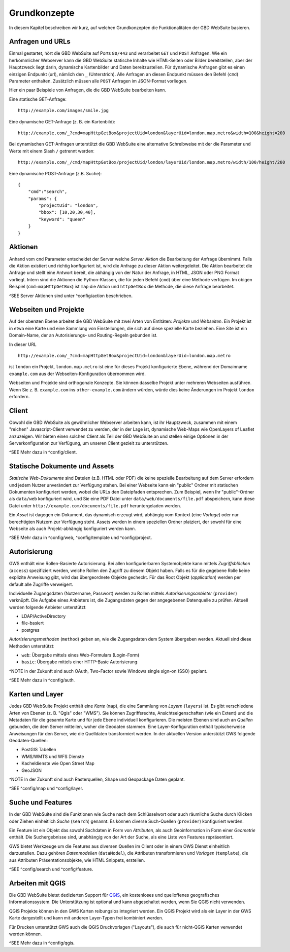 Grundkonzepte
=============

In diesem Kapitel beschreiben wir kurz, auf welchen Grundkonzepten die Funktionalitäten der GBD WebSuite basieren.

Anfragen und URLs
-----------------

Einmal gestartet, hört die GBD WebSuite auf Ports ``80/443`` und verarbeitet ``GET`` und ``POST`` Anfragen. Wie ein herkömmlicher Webserver kann die GBD WebSuite statische Inhalte wie HTML-Seiten oder Bilder bereitstellen, aber der Hauptzweck liegt darin, dynamische Kartenbilder und Daten bereitzustellen. Für dynamische Anfragen gibt es einen einzigen Endpunkt (url), nämlich den ``_`` (Unterstrich). Alle Anfragen an diesen Endpunkt müssen den Befehl (``cmd``) Parameter enthalten. Zusätzlich müssen alle ``POST`` Anfragen im JSON-Format vorliegen.

Hier ein paar Beispiele von Anfragen, die die GBD WebSuite bearbeiten kann.

Eine statische GET-Anfrage: ::

    http://example.com/images/smile.jpg

Eine dynamische GET-Anfrage (z. B. ein Kartenbild): ::

    http://example.com/_?cmd=mapHttpGetBox&projectUid=london&layerUid=london.map.metro&width=100&height=200

Bei dynamischen GET-Anfragen unterstützt die GBD WebSuite eine alternative Schreibweise mit der die Parameter und Werte mit einem Slash ``/`` getrennt werden: ::

    http://example.com/_/cmd/mapHttpGetBox/projectUid/london/layerUid/london.map.metro/width/100/height/200

Eine dynamische POST-Anfrage (z.B. Suche): ::

    {
        "cmd":"search",
        "params": {
            "projectUid": "london",
            "bbox": [10,20,30,40],
            "keyword": "queen"
        }
    }

Aktionen
--------

Anhand vom ``cmd`` Parameter entscheidet der Server welche *Server Aktion* die Bearbeitung der Anfrage übernimmt. Falls die Aktion existiert und richtig konfiguriert ist,  wird die Anfrage zu dieser Aktion weitergeleitet. Die Aktion bearbeitet die Anfrage und stellt eine Antwort bereit, die abhängig von der Natur der Anfrage, in HTML, JSON oder PNG Format vorliegt. Intern sind die Aktionen die Python-Klassen, die für jeden Befehl (``cmd``) über eine Methode verfügen. Im obigen Beispiel (``cmd=mapHttpGetBox``) ist ``map`` die Aktion und ``httpGetBox`` die Methode, die diese Anfrage bearbeitet.

^SEE Server Aktionen sind unter ^config/action beschrieben.

Webseiten und Projekte
----------------------

Auf der obersten Ebene arbeitet die GBD WebSuite mit zwei Arten von Entitäten: *Projekte* und *Webseiten*. Ein Projekt ist in etwa eine Karte und eine Sammlung von Einstellungen, die sich auf diese spezielle Karte beziehen. Eine Site ist ein Domain-Name, der an Autorisierungs- und Routing-Regeln gebunden ist.

In dieser URL ::

    http://example.com/_?cmd=mapHttpGetBox&projectUid=london&layerUid=london.map.metro

ist ``london`` ein Projekt, ``london.map.metro`` ist eine für dieses Projekt konfigurierte Ebene, während der Domainname ``example.com`` aus der Webseiten-Konfiguration übernommen wird.

Webseiten und Projekte sind orthogonale Konzepte. Sie können dasselbe Projekt unter mehreren Webseiten ausführen. Wenn Sie z. B. ``example.com`` ins ``other-example.com`` ändern würden, würde dies keine Änderungen im Projekt ``london`` erfordern.

Client
------

Obwohl die GBD WebSuite als gewöhnlicher Webserver arbeiten kann, ist ihr Hauptzweck, zusammen mit einem "reichen" Javascript-Client verwendet zu werden, der in der Lage ist, dynamische Web-Maps wie OpenLayers of Leaflet anzuzeigen. Wir bieten einen solchen Client als Teil der GBD WebSuite an und stellen einige Optionen in der Serverkonfiguration zur Verfügung, um unseren Client gezielt zu unterstützen.

^SEE Mehr dazu in ^config/client.

Statische Dokumente und Assets
------------------------------

*Statische Web-Dokumente* sind Dateien (z.B. HTML oder PDF) die keine spezielle Bearbeitung auf dem Server erfordern und jedem Nutzer unverändert zur Verfügung stehen. Bei einer Webseite kann ein "public" Ordner mit statischen Dokumenten konfiguriert werden, wobei die URLs den Dateipfaden entsprechen. Zum Beispiel, wenn Ihr "public"-Ordner als ``data/web`` konfiguriert wird, und Sie eine PDF Datei unter ``data/web/documents/file.pdf`` abspeichern, kann diese Datei unter ``http://example.com/documents/file.pdf`` heruntergeladen werden.

Ein *Asset* ist dagegen ein Dokument, das dynamisch erzeugt wird, abhängig vom Kontext (eine *Vorlage*) oder nur berechtigten Nutzern zur Verfügung steht. Assets werden in einem speziellen Ordner platziert, der sowohl für eine Webseite als auch Projekt-abhängig konfiguriert werden kann.

^SEE Mehr dazu in ^config/web, ^config/template und ^config/project.

Autorisierung
-------------

GWS enthält eine Rollen-Basierte Autorisierung. Bei allen konfigurierbaren Systemobjekte kann mittels *Zugriffsblöcken* (``access``) spezifiziert werden, welche Rollen den Zugriff zu diesem Objekt haben. Falls es für die gegebene Rolle keine explizite Anweisung gibt, wird das übergeordnete Objekte gecheckt. Für das Root Objekt (`application`) werden per default alle Zugriffe verweigert.

Individuelle Zugangsdaten (Nutzername, Passwort) werden zu Rollen mittels *Autorisierungsanbieter* (``provider``) verknüpft. Die Aufgabe eines Anbieters ist, die Zugangsdaten gegen der angegebenen Datenquelle zu prüfen. Aktuell werden folgende Anbieter unterstützt:

* LDAP/ActiveDirectory
* file-basiert
* postgres

*Autorisierungsmethoden* (``method``) geben an, wie die Zugangsdaten dem System übergeben werden. Aktuell sind diese Methoden unterstützt:

- ``web``: Übergabe mittels eines Web-Formulars (Login-Form)
- ``basic``: Übergabe mittels einer HTTP-Basic Autorisierung

^NOTE In der Zukunft sind auch OAuth, Two-Factor sowie Windows single sign-on (SSO) geplant.

^SEE Mehr dazu in ^config/auth.

Karten und Layer
----------------

Jedes GBD WebSuite Projekt enthält eine *Karte* (``map``), die eine Sammlung von *Layern* (``layers``) ist. Es gibt verschiedene Arten von Ebenen (z. B. "Qgis" oder "WMS"). Sie können Zugriffsrechte, Ansichtseigenschaften (wie ein Extent) und die Metadaten für die gesamte Karte und für jede Ebene individuell konfigurieren. Die meisten Ebenen sind auch an *Quellen* gebunden, die dem Server mitteilen, woher die Geodaten stammen. Eine Layer-Konfiguration enthält typischerweise Anweisungen für den Server, wie die Quelldaten transformiert werden. In der aktuellen Version unterstützt GWS folgende Geodaten-Quellen:

- PostGIS Tabellen
- WMS/WMTS und WFS Dienste
- Kacheldienste wie Open Street Map
- GeoJSON

^NOTE In der Zukunft sind auch Rasterquellen, Shape und Geopackage Daten geplant.

^SEE ^config/map und ^config/layer.

Suche und Features
------------------

In der GBD WebSuite sind die Funktionen wie Suche nach dem Schlüsselwort oder auch räumliche Suche durch Klicken oder Ziehen einheitlich *Suche* (``search``) genannt. Es können diverse Such-Quellen (``provider``) konfiguriert werden.

Ein Feature ist ein Objekt das sowohl Sachdaten in Form von *Attributen*, als auch Geoinformation in Form einer *Geometrie* enthält. Die Suchergebnisse sind, unabhängig von der Art der Suche, als eine Liste von Features repräsentiert.

GWS bietet Werkzeuge um die Features aus diversen Quellen im Client oder in einem OWS Dienst einheitlich darzustellen. Dazu gehören *Datenmodellen* (``dataModel``), die Attributen transformieren und *Vorlagen* (``template``), die aus Attributen Präsentationsobjekte, wie HTML Snippets, erstellen.

^SEE ^config/search und ^config/feature.

Arbeiten mit QGIS
-----------------

Die GBD WebSuite bietet dedizierten Support für `QGIS <https://qgis.org>`_, ein kostenloses und quelloffenes geografisches Informationssystem. Die Unterstützung ist optional und kann abgeschaltet werden, wenn Sie QGIS nicht verwenden.

QGIS Projekte können in den GWS Karten reibungslos integriert werden. Ein QGIS Projekt wird als ein Layer in der GWS Karte dargestellt und kann mit anderen Layer-Typen frei kombiniert werden.

Für Drucken unterstützt GWS auch die QGIS Druckvorlagen ("Layouts"), die auch für nicht-QGIS Karten verwendet werden können.

^SEE Mehr dazu in ^config/qgis.
